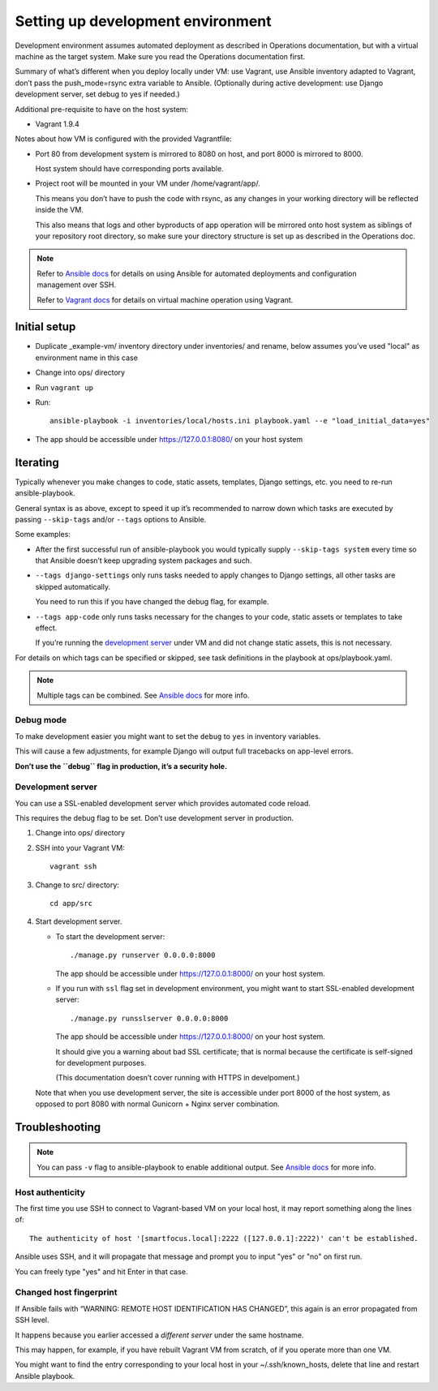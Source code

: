 ==================================
Setting up development environment
==================================

Development environment assumes automated deployment as described
in Operations documentation, but with a virtual machine as the target system.
Make sure you read the Operations documentation first.

Summary of what’s different when you deploy locally under VM:
use Vagrant, use Ansible inventory adapted to Vagrant,
don’t pass the push_mode=rsync extra variable to Ansible.
(Optionally during active development:
use Django development server, set debug to yes if needed.)

Additional pre-requisite to have on the host system:

* Vagrant 1.9.4

Notes about how VM is configured with the provided Vagrantfile:

* Port 80 from development system is mirrored to 8080 on host,
  and port 8000 is mirrored to 8000.
  
  Host system should have corresponding ports available.

* Project root will be mounted in your VM under /home/vagrant/app/.

  This means you don’t have to push the code with rsync, as any changes
  in your working directory will be reflected inside the VM.

  This also means that logs and other byproducts of app operation
  will be mirrored onto host system as siblings of your repository root
  directory, so make sure your directory structure is set up as
  described in the Operations doc.

.. note::
   
   Refer to `Ansible docs <http://docs.ansible.com/ansible/index.html>`_
   for details on using Ansible for automated deployments
   and configuration management over SSH.

   Refer to `Vagrant docs <https://www.vagrantup.com/intro/index.html>`__
   for details on virtual machine operation using Vagrant.

Initial setup
~~~~~~~~~~~~~

* Duplicate _example-vm/ inventory directory under inventories/
  and rename, below assumes you’ve used "local" as environment name
  in this case

* Change into ops/ directory

* Run ``vagrant up``

* Run::

      ansible-playbook -i inventories/local/hosts.ini playbook.yaml --e "load_initial_data=yes"

* The app should be accessible under https://127.0.0.1:8080/
  on your host system

Iterating
~~~~~~~~~

Typically whenever you make changes to code, static assets, templates,
Django settings, etc. you need to re-run ansible-playbook.

General syntax is as above, except to speed it up
it’s recommended to narrow down which tasks are executed
by passing ``--skip-tags`` and/or ``--tags`` options to Ansible.

Some examples:

* After the first successful run of ansible-playbook
  you would typically supply ``--skip-tags system``
  every time so that Ansible doesn’t keep upgrading system packages
  and such.

* ``--tags django-settings`` only runs tasks
  needed to apply changes to Django settings,
  all other tasks are skipped automatically.

  You need to run this if you have changed the debug flag, for example.

* ``--tags app-code`` only runs tasks necessary for the changes
  to your code, static assets or templates to take effect.

  If you’re running the `development server <Development server>`_
  under VM and did not change static assets, this is not necessary.

For details on which tags can be specified or skipped,
see task definitions in the playbook at ops/playbook.yaml.

.. note::

   Multiple tags can be combined. See `Ansible docs`_ for more info.

Debug mode
``````````
To make development easier you might want
to set the ``debug`` to ``yes`` in inventory variables.

This will cause a few adjustments, for example Django will output
full tracebacks on app-level errors.

**Don’t use the ``debug`` flag in production, it’s a security hole.**

Development server
``````````````````
You can use a SSL-enabled development server which provides automated
code reload.

This requires the debug flag to be set.
Don’t use development server in production.

#. Change into ops/ directory

#. SSH into your Vagrant VM::

       vagrant ssh

#. Change to src/ directory::

       cd app/src

#. Start development server.

   * To start the development server::

         ./manage.py runserver 0.0.0.0:8000

     The app should be accessible under https://127.0.0.1:8000/
     on your host system.

   * If you run with ``ssl`` flag set in development environment,
     you might want to start SSL-enabled development server::
     
         ./manage.py runsslserver 0.0.0.0:8000

     The app should be accessible under https://127.0.0.1:8000/
     on your host system.
     
     It should give you a warning about bad SSL certificate; that is normal
     because the certificate is self-signed for development purposes.

     (This documentation doesn’t cover running with HTTPS in develpoment.)

   Note that when you use development server, the site is accessible
   under port 8000 of the host system, as opposed to port 8080
   with normal Gunicorn + Nginx server combination.

Troubleshooting
~~~~~~~~~~~~~~~

.. note::

   You can pass ``-v`` flag to ansible-playbook to enable additional output.
   See `Ansible docs`_ for more info.

Host authenticity
`````````````````
The first time you use SSH to connect to Vagrant-based VM on your
local host, it may report something along the lines of::

    The authenticity of host '[smartfocus.local]:2222 ([127.0.0.1]:2222)' can't be established.

Ansible uses SSH, and it will propagate that message and prompt you
to input "yes" or "no" on first run.

You can freely type "yes" and hit Enter in that case.

Changed host fingerprint
````````````````````````
If Ansible fails with “WARNING: REMOTE HOST IDENTIFICATION HAS CHANGED”,
this again is an error propagated from SSH level.

It happens because you earlier accessed a *different server*
under the same hostname.

This may happen, for example, if you have rebuilt Vagrant VM from scratch,
of if you operate more than one VM.

You might want to find the entry corresponding to your local host 
in your ~/.ssh/known_hosts, delete that line and restart Ansible playbook.

